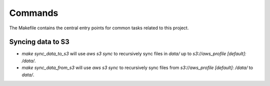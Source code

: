 Commands
========

The Makefile contains the central entry points for common tasks related to this project.

Syncing data to S3
^^^^^^^^^^^^^^^^^^

* `make sync_data_to_s3` will use `aws s3 sync` to recursively sync files in `data/` up to `s3://aws_profile [default]: /data/`.
* `make sync_data_from_s3` will use `aws s3 sync` to recursively sync files from `s3://aws_profile [default]: /data/` to `data/`.
